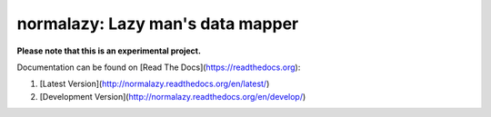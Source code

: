 normalazy: Lazy man's data mapper
=================================

**Please note that this is an experimental project.**

Documentation can be found on [Read The Docs](https://readthedocs.org):

1. [Latest Version](http://normalazy.readthedocs.org/en/latest/)
2. [Development Version](http://normalazy.readthedocs.org/en/develop/)
